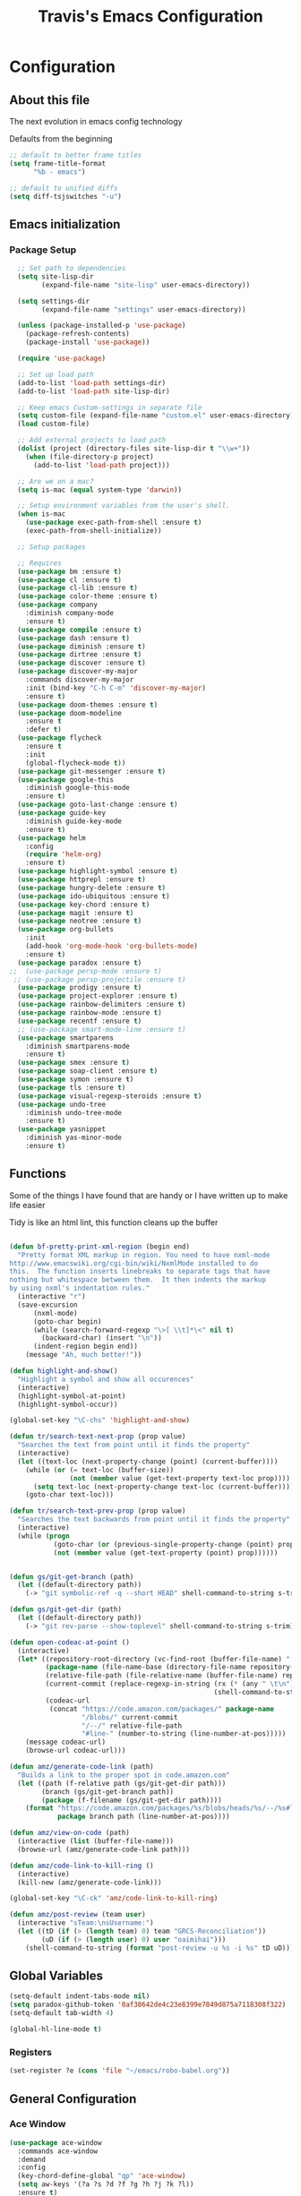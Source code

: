 #+TITLE: Travis's Emacs Configuration
#+OPTIONS: toc:4 h:4

* Configuration
** About this file
<<babel-init>>

The next evolution in emacs config technology

Defaults from the beginning

#+begin_src emacs-lisp
;; default to better frame titles
(setq frame-title-format
      "%b - emacs")

;; default to unified diffs
(setq diff-tsjswitches "-u")
#+end_src

** Emacs initialization
*** Package Setup
#+BEGIN_SRC emacs-lisp
      ;; Set path to dependencies
      (setq site-lisp-dir
            (expand-file-name "site-lisp" user-emacs-directory)) 

      (setq settings-dir
            (expand-file-name "settings" user-emacs-directory))

      (unless (package-installed-p 'use-package)
        (package-refresh-contents)
        (package-install 'use-package))

      (require 'use-package)

      ;; Set up load path
      (add-to-list 'load-path settings-dir)
      (add-to-list 'load-path site-lisp-dir)

      ;; Keep emacs Custom-settings in separate file
      (setq custom-file (expand-file-name "custom.el" user-emacs-directory))
      (load custom-file)

      ;; Add external projects to load path
      (dolist (project (directory-files site-lisp-dir t "\\w+"))
        (when (file-directory-p project)
          (add-to-list 'load-path project)))

      ;; Are we on a mac?
      (setq is-mac (equal system-type 'darwin))

      ;; Setup environment variables from the user's shell.
      (when is-mac
        (use-package exec-path-from-shell :ensure t)
        (exec-path-from-shell-initialize))

      ;; Setup packages

      ;; Requires
      (use-package bm :ensure t)
      (use-package cl :ensure t)
      (use-package cl-lib :ensure t)
      (use-package color-theme :ensure t)
      (use-package company
        :diminish company-mode
        :ensure t)
      (use-package compile :ensure t)
      (use-package dash :ensure t)
      (use-package diminish :ensure t)
      (use-package dirtree :ensure t)
      (use-package discover :ensure t)
      (use-package discover-my-major
        :commands discover-my-major
        :init (bind-key "C-h C-m" 'discover-my-major)
        :ensure t)
      (use-package doom-themes :ensure t)
      (use-package doom-modeline
        :ensure t
        :defer t)
      (use-package flycheck 
        :ensure t
        :init
        (global-flycheck-mode t))
      (use-package git-messenger :ensure t)
      (use-package google-this
        :diminish google-this-mode
        :ensure t)
      (use-package goto-last-change :ensure t)
      (use-package guide-key
        :diminish guide-key-mode
        :ensure t)
      (use-package helm
        :config
        (require 'helm-org)
        :ensure t)
      (use-package highlight-symbol :ensure t)
      (use-package httprepl :ensure t)
      (use-package hungry-delete :ensure t)
      (use-package ido-ubiquitous :ensure t)
      (use-package key-chord :ensure t)
      (use-package magit :ensure t)
      (use-package neotree :ensure t)
      (use-package org-bullets
        :init
        (add-hook 'org-mode-hook 'org-bullets-mode)
        :ensure t)
      (use-package paradox :ensure t)
    ;;  (use-package persp-mode :ensure t)
     ;; (use-package persp-projectile :ensure t)
      (use-package prodigy :ensure t)
      (use-package project-explorer :ensure t)
      (use-package rainbow-delimiters :ensure t)
      (use-package rainbow-mode :ensure t)
      (use-package recentf :ensure t)
      ;; (use-package smart-mode-line :ensure t)
      (use-package smartparens
        :diminish smartparens-mode
        :ensure t)
      (use-package smex :ensure t)
      (use-package soap-client :ensure t)
      (use-package symon :ensure t)
      (use-package tls :ensure t)
      (use-package visual-regexp-steroids :ensure t)
      (use-package undo-tree
        :diminish undo-tree-mode
        :ensure t)
      (use-package yasnippet
        :diminish yas-minor-mode
        :ensure t)
#+end_src
** Functions
    Some of the things I have found that are handy or I have written up to make life easier

    Tidy is like an html lint, this function cleans up the buffer
#+BEGIN_SRC emacs-lisp

  (defun bf-pretty-print-xml-region (begin end)
    "Pretty format XML markup in region. You need to have nxml-mode
  http://www.emacswiki.org/cgi-bin/wiki/NxmlMode installed to do
  this.  The function inserts linebreaks to separate tags that have
  nothing but whitespace between them.  It then indents the markup
  by using nxml's indentation rules."
    (interactive "r")
    (save-excursion
        (nxml-mode)
        (goto-char begin)
        (while (search-forward-regexp "\>[ \\t]*\<" nil t) 
          (backward-char) (insert "\n"))
        (indent-region begin end))
      (message "Ah, much better!"))

  (defun highlight-and-show()
    "Highlight a symbol and show all occurences"
    (interactive)
    (highlight-symbol-at-point)
    (highlight-symbol-occur))

  (global-set-key "\C-chs" 'highlight-and-show)

  (defun tr/search-text-next-prop (prop value)
    "Searches the text from point until it finds the property"
    (interactive)
    (let ((text-loc (next-property-change (point) (current-buffer))))
      (while (or (= text-loc (buffer-size))
                 (not (member value (get-text-property text-loc prop))))
        (setq text-loc (next-property-change text-loc (current-buffer))))
      (goto-char text-loc)))

  (defun tr/search-text-prev-prop (prop value)
    "Searches the text backwards from point until it finds the property"
    (interactive)
    (while (progn
             (goto-char (or (previous-single-property-change (point) prop (current-buffer)) (point)))
             (not (member value (get-text-property (point) prop))))))


  (defun gs/git-get-branch (path)
    (let ((default-directory path))
      (-> "git symbolic-ref -q --short HEAD" shell-command-to-string s-trim)))

  (defun gs/git-get-dir (path)
    (let ((default-directory path))
      (-> "git rev-parse --show-toplevel" shell-command-to-string s-trim)))

  (defun open-codeac-at-point ()
    (interactive)
    (let* ((repository-root-directory (vc-find-root (buffer-file-name) ".git"))
           (package-name (file-name-base (directory-file-name repository-root-directory)))
           (relative-file-path (file-relative-name (buffer-file-name) repository-root-directory))
           (current-commit (replace-regexp-in-string (rx (* (any " \t\n"))) ""
                                                     (shell-command-to-string "git rev-parse --short HEAD")))
           (codeac-url
            (concat "https://code.amazon.com/packages/" package-name
                    "/blobs/" current-commit
                    "/--/" relative-file-path
                    "#line-" (number-to-string (line-number-at-pos)))))
      (message codeac-url)
      (browse-url codeac-url)))

  (defun amz/generate-code-link (path)
    "Builds a link to the proper spot in code.amazon.com"
    (let ((path (f-relative path (gs/git-get-dir path)))
          (branch (gs/git-get-branch path))
          (package (f-filename (gs/git-get-dir path))))
      (format "https://code.amazon.com/packages/%s/blobs/heads/%s/--/%s#line-%d"
              package branch path (line-number-at-pos))))

  (defun amz/view-on-code (path)
    (interactive (list (buffer-file-name)))
    (browse-url (amz/generate-code-link path)))

  (defun amz/code-link-to-kill-ring ()
    (interactive)
    (kill-new (amz/generate-code-link)))

  (global-set-key "\C-ck" 'amz/code-link-to-kill-ring)

  (defun amz/post-review (team user)
    (interactive "sTeam:\nsUsername:")
    (let ((tD (if (> (length team) 0) team "GRCS-Reconciliation"))
          (uD (if (> (length user) 0) user "oaimihai")))
      (shell-command-to-string (format "post-review -u %s -i %s" tD uD))))
    
#+END_SRC  
** Global Variables
   #+BEGIN_SRC emacs-lisp
     (setq-default indent-tabs-mode nil)
     (setq paradox-github-token '0af38642de4c23e8399e7849d875a7118308f322)
     (setq-default tab-width 4)

     (global-hl-line-mode t)
   #+END_SRC
*** Registers
    #+BEGIN_SRC emacs-lisp
      (set-register ?e (cons 'file "~/emacs/robo-babel.org"))
    #+END_SRC
** General Configuration
*** Ace Window
#+BEGIN_SRC emacs-lisp
  (use-package ace-window
    :commands ace-window
    :demand
    :config
    (key-chord-define-global "qp" 'ace-window)
    (setq aw-keys '(?a ?s ?d ?f ?g ?h ?j ?k ?l))
    :ensure t)

  (defun tr/swap-windows ()
    "Pick a window to swap to"
    (interactive)
    (ace-swap-window)
    (aw-flip-window))



#+END_SRC
*** AG - The Silver Searcher
Be sure to install the silver searcher
#+BEGIN_SRC bash
brew install the_silver_searcher
#+END_SRC

Now ensure the package is installed
#+BEGIN_SRC emacs-lisp
  (use-package ag
    :ensure t)
#+END_SRC
*** Auto Fill Mode

#+begin_src emacs-lisp
(setq-default fill-column 120)
#+end_src

*** Buffer Mangement

Function from Greg, used to quickly create new scratch buffers

#+BEGIN_SRC emacs-lisp
  (defun gs/create-new-scratch-buffer ()
    "This creates a new *scratch* buffer regardless of whether one
  exists. It then switches to it."
    (interactive)
    (let ((buf (generate-new-buffer "*scratch*")))
      (switch-to-buffer buf)
      (lisp-interaction-mode)))
  
  (global-set-key (kbd "C-c b b") 'gs/create-new-scratch-buffer)
#+END_SRC

Manage Buffers
#+BEGIN_SRC emacs-lisp
  (use-package ibuffer
    :ensure t
    :bind (("C-x C-b" . ibuffer))
    :config
    (setq ibuffer-saved-filter-groups
          (quote (("default"
                   ("dired" (mode . dired-mode))
                   ("org" (name . "^.*org$"))
                   ("web" (or (mode . web-mode) (mode . js2-mode)))
                   ("shell" (or (mode . eshell-mode) (mode . shell-mode)))
                   ("programming" (or
                                   (mode . python-mode)
                                   (mode . c++-mode)
                                   (mode . go-mode)))
                   ("emacs" (or (name . "^\\*scratch\\*$") (name . "^\\*Messages\\*$")))))))
    (setq ibuffer-expert 1))
#+END_SRC

*** Clojure Refactor
**** Commands
Combine with the prefix, C-c C-f
This is it so far:

ad: add declaration for current top-level form
ai: add import to namespace declaration, then jump back
ar: add require to namespace declaration, then jump back (see optional setup)
au: add "use" (ie require refer all) to namespace declaration, then jump back
cc: cycle surrounding collection type
ci: cycle between if and if-not
cp: cycle privacy of defns and defs
dk: destructure keys
el: expand let
il: introduce let
mf: move one or more forms to another namespace, :refer any functions
ml: move to let
pc: run project cleaner functions on the whole project
pf: promote function literal or fn, or fn to defn
rf: rename file, update ns-declaration, and then query-replace new ns in project.
rl: remove-let, inline all variables and remove the let form
rr: remove unused requires
ru: replace all :use in namespace with :refer :all
sn: sort :use, :require and :import in the ns form
sp: Sort all dependency vectors in project.clj
sr: stop referring (removes :refer [] from current require, fixing references)
tf: wrap in thread-first (->) and fully thread
th: thread another expression
tl: wrap in thread-last (->>) and fully thread
ua: fully unwind a threaded expression
uw: unwind a threaded expression
Using refactor-nrepl, you also get:

am: add a missing libspec
ap: add a dependency to your project
cn: Perform various cleanups on the ns form
ef: Extract function
fu: Find usages
hd: Hotload dependency
rd: Remove (debug) function invocations
rs: Rename symbol

#+begin_src emacs-lisp
;; CLJ Refactor
(add-hook 'clojure-mode-hook
	  (lambda()
	    (clj-refactor-mode 1)
	    (paredit-mode 1)
	    (cljr-add-keybindings-with-prefix "C-c C-f")
	    ))
#+end_src

*** Company

#+begin_src emacs-lisp
  (global-company-mode t)
  (setq company-dabbrev-downcase nil)
  (setq company-idle-delay 0)
  (setq company-show-numbers t)
  (setq company-minimum-prefix-length 3)
  (setq company-require-match nil)

#+end_src
    
*** Emphasise-Buffer

First attempt at my own hand written customization, not just copied. Needs some work.

#+begin_src emacs-lisp
(fset 'emphasize-buffer
   "\C-u32\C-x}")
(global-set-key [f5] 'emphasize-buffer)
#+end_src

*** File backup

#+begin_src emacs-lisp
;; Backup file settigs
(setq
 backup-directory-alist '(("." . "~/.saves"))
 delete-old-versions -1
 version-control t
 vc-make-backup-files t)
#+end_src

(add-to-list 'sml/replacer-regexp-list '("^~/development/" ":DEV:") t)

*** Google this

#+begin_src emacs-lisp
(google-this-mode 1)
#+end_src

*** Guide-Key

Popup for key shortcuts

#+begin_src emacs-lisp
  (use-package guide-key
    :init
    (setq guide-key/guide-key-sequence '("C-x r" "C-x 4" "C-c"))
    (guide-key-mode 1)
    (setq guide-key/recursive-key-sequence-flag t)
    (setq guide-key/popup-window-position 'bottom))
#+end_src

*** Golang
Instructions for setting up emacs for golang are here: http://dominik.honnef.co/posts/2013/03/writing_go_in_emacs/

#+BEGIN_SRC emacs-lisp
  (use-package go-mode
    :init
    (add-hook 'go-mode-hook 'auto-complete-for-go)
    :ensure t)
#+END_SRC

Setup for flymake and flycheck: https://github.com/dougm/goflymake

#+BEGIN_SRC emacs-lisp
  (add-to-list 'load-path "~/gocode/src/github.com/dougm/goflymake")
  (require 'go-flymake)

  (add-to-list 'load-path "~/gocode/src/github.com/dougm/goflymake")
  (require 'go-flycheck)
#+END_SRC

Setup Go Autocomplete
#+BEGIN_SRC emacs-lisp
  (add-to-list 'load-path "~/gocode/src/github.com/nsf/gocode")
  (require 'go-autocomplete)
  (ac-config-default)
#+END_SRC

Go Eldoc
#+BEGIN_SRC emacs-lisp
  (use-package go-eldoc
    :init
    (go-eldoc-setup)
    :ensure t)
#+END_SRC

Format on save

#+BEGIN_SRC emacs-lisp
  (defun my-go-mode-hook()

    (setq gofmt-command "goimports")
    (add-hook 'before-save-hook 'gofmt-before-save)
    (if (not (string-match "go" compile-command))
        (set (make-local-variable 'compile-command)
             "go build -v && go test -v && go vet"))
    (local-set-key (kbd "M-.") 'godef-jump)
    (local-set-key (kbd "M-*") 'pop-tag-mark))

  (add-hook 'go-mode-hook 'my-go-mode-hook)

#+END_SRC
*** History

#+begin_src emacs-lisp
(setq savehist-file "~/.emacs.d/savehist")
(savehist-mode 1)
(setq history-length t)
(setq history-delete-duplicates t)
(setq savehist-save-minibuffer-history 1)
(setq savehist-additional-variables
'(kill-ring
  search-ring
  regexp-search-ring))
#+end_src
    
*** Hungry delete

#+begin_src emacs-lisp
(global-hungry-delete-mode)
#+end_src

*** IDO mode - completion in many places
#+begin_src emacs-lisp
  ;;(ido-mode 1)
  ;;(ido-ubiquitous-mode 1)
  ;;(setq ido-enable-flex-matching t)
  ;;(setq ido-everywhere t)

#+end_src

If you use imenu to look at the functions in a file, this will give you ido mode in that

#+begin_src emacs-lisp
  (defun ido-goto-symbol (&optional symbol-list)
        "Refresh imenu and jump to a place in the buffer using Ido."
        (interactive)
        (unless (featurep 'imenu)
          (use-package imenu :ensure t))
        (cond
         ((not symbol-list)
          (let ((ido-mode ido-mode)
                (ido-enable-flex-matching
                 (if (boundp 'ido-enable-flex-matching)
                     ido-enable-flex-matching t))
                name-and-pos symbol-names position)
            (unless ido-mode
              (ido-mode 1)
              (setq ido-enable-flex-matching t))
            (while (progn
                     (imenu--cleanup)
                     (setq imenu--index-alist nil)
                     (ido-goto-symbol (imenu--make-index-alist))
                     (setq selected-symbol
                           (ido-completing-read "Symbol? " symbol-names))
                     (string= (car imenu--rescan-item) selected-symbol)))
            (unless (and (boundp 'mark-active) mark-active)
              (push-mark nil t nil))
            (setq position (cdr (assoc selected-symbol name-and-pos)))
            (cond
             ((overlayp position)
              (goto-char (overlay-start position)))
             (t
              (goto-char position)))))
         ((listp symbol-list)
          (dolist (symbol symbol-list)
            (let (name position)
              (cond
               ((and (listp symbol) (imenu--subalist-p symbol))
                (ido-goto-symbol symbol))
               ((listp symbol)
                (setq name (car symbol))
                (setq position (cdr symbol)))
               ((stringp symbol)
                (setq name symbol)
                (setq position
                      (get-text-property 1 'org-imenu-marker symbol))))
              (unless (or (null position) (null name)
                          (string= (car imenu--rescan-item) name))
                (add-to-list 'symbol-names name)
                (add-to-list 'name-and-pos (cons name position))))))))
  
  
  (global-set-key (kbd "C-c g s") 'ido-goto-symbol)
#+end_src 

*** Swiper
#+BEGIN_SRC emacs-lisp
  (use-package counsel
    :ensure t)

  (use-package swiper
    :ensure try
    :bind (("C-s" . swiper)
           ("C-r" . swiper)
           ("C-c C-r" . swiper)
           ("M-x" . counsel-M-x)
           ("C-x C-f" . counsel-find-file))
    :config
    (progn
      (ivy-mode 1)
      (setq ivy-use-virtual-buffers t)
      (setq ivy-display-style 'fancy)))
#+END_SRC
*** Avy
#+BEGIN_SRC emacs-lisp
  (use-package avy
    :ensure t
    :config
    (avy-setup-default))
#+END_SRC
*** Key Bindings
**** Global
#+BEGIN_SRC emacs-lisp
  (global-set-key [f8] 'neotree-toggle)
  (global-set-key (kbd "M-x") 'smex)
  (global-set-key (kbd "M-X") 'smex-major-mode-commands)
  (global-set-key "\C-cl" 'org-store-link)
  (global-set-key "\C-cc" 'org-capture)
  (global-set-key "\C-ca" 'org-agenda)
  (global-set-key "\C-cml" 'magit-file-log)
  (define-key global-map (kbd "RET") 'newline-and-indent)

#+END_SRC
**** Endless toggle and launcher

Found these great global key bindings at endlessparentheses.com
Mnemonic example, "Emacs toggle column", C-x t c

#+begin_src emacs-lisp
  ;; Global keys
  (define-prefix-command 'endless/toggle-map)
  (define-key ctl-x-map "t" 'endless/toggle-map)
  
  (define-key endless/toggle-map "c" #'column-number-mode)
  (define-key endless/toggle-map "d" #'toggle-debug-on-error)
  (define-key endless/toggle-map "e" #'toggle-debug-on-error)
  (define-key endless/toggle-map "f" #'auto-fill-mode)
  (define-key endless/toggle-map "l" #'toggle-truncate-lines)
  (define-key endless/toggle-map "q" #'toggle-debug-on-quit)
  (define-key endless/toggle-map "t" #'endless/toggle-theme)

  ;;; Generalized version of `read-only-mode'.
  (define-key endless/toggle-map "r" #'dired-toggle-read-only)
  (autoload 'dired-toggle-read-only "dired" nil t)
  (define-key endless/toggle-map "w" #'whitespace-mode)
  
  ;; More from endless, say "Emacs launch calc", C-x l c
  (define-prefix-command 'launcher-map)
  ;; C-x l is `count-lines-page' by default. If you
  ;; use that, you can try s-l or <C-return>.
  (define-key ctl-x-map "l" 'launcher-map)
  (global-set-key (kbd "s-l") 'launcher-map)
  (define-key launcher-map "c" #'calc)
  (define-key launcher-map "d" #'ediff-buffers)
  (define-key launcher-map "f" #'find-dired)
  (define-key launcher-map "g" #'lgrep)
  (define-key launcher-map "G" #'rgrep)
  (define-key launcher-map "h" #'man) ; Help
  (define-key launcher-map "n" #'nethack)
  (define-key launcher-map "l" #'paradox-list-packages)
  (define-key launcher-map "s" #'eshell)
  (define-key launcher-map "t" #'proced) ; top
  (define-key launcher-map "C" #'tr/open-code-amazon-com)
  
  (defmacro run (exec)
    "Return a function that runs the executable EXEC."
    (let ((func-name (intern (concat "endless/run-" exec))))
      `(progn
         (defun ,func-name ()
           ,(format "Run the %s executable." exec)
           (interactive)
           (start-process "" nil ,exec))
         ',func-name)))
  
  (defmacro browse (url)
    "Return a function that calls `browse-url' on URL."
    (let ((func-name (intern (concat "endless/browse-" url))))
      `(progn
         (defun ,func-name ()
           ,(format "Browse to the url %s." url)
           (interactive)
           (browse-url ,url))
         ',func-name)))
  
  (define-key launcher-map "r" (browse "http://www.reddit.com/r/emacs/"))
  (define-key launcher-map "w" (browse "http://www.emacswiki.org/"))
  (define-key launcher-map "?" (browse "http://emacs.stackexchange.com/"))
  (define-key launcher-map "a" (browse "http://www.penny-arcade.com/"))
  (define-key launcher-map "x" (browse "http://www.xkcd.com/"))
  (define-key launcher-map "m" (browse "http://www.gizmag.com/"))
  (define-key launcher-map "g" (browse "http://www.gmail.com/"))
#+end_src

**** Magit
#+BEGIN_SRC emacs-lisp
  (defun my-magit-keys ()
    "Keys for my special functions"
    (local-set-key (kbd "C-c r") 'amz/post-review))

  (add-hook 'magit-mode-hook 'my-magit-keys)
#+END_SRC
*** Mode line format

I use smart mode line, mostly for ease of use, someday ill customize

#+begin_src emacs-lisp
  ;; Smart mode line
  ;;(sml/setup)
  ;;(sml/apply-theme 'dark)
  (doom-modeline-init)
#+end_src

*** Narrow-or-widen

#+begin_src emacs-lisp
(defun narrow-or-widen-dwim (p)
  "If the buffer is narrowed, it widens. Otherwise, it narrows intelligently.
Intelligently means: region, org-src-block, org-subtree, or defun,
whichever applies first.
Narrowing to org-src-block actually calls `org-edit-src-code'.

With prefix P, don't widen, just narrow even if buffer is already
narrowed."
  (interactive "P")
  (declare (interactive-only))
  (cond ((and (buffer-narrowed-p) (not p)) (widen))
        ((region-active-p)
         (narrow-to-region (region-beginning) (region-end)))
        ((derived-mode-p 'org-mode)
         ;; `org-edit-src-code' is not a real narrowing command.
         ;; Remove this first conditional if you don't want it.
         (cond ((ignore-errors (org-edit-src-code))
                (delete-other-windows))
               ((org-at-block-p)
                (org-narrow-to-block))
               (t (org-narrow-to-subtree))))
        (t (narrow-to-defun))))

(define-key endless/toggle-map "n" #'narrow-or-widen-dwim)
;; This line actually replaces Emacs' entire narrowing keymap, that's
;; how much I like this command. Only copy it if that's what you want.
(define-key ctl-x-map "n" #'narrow-or-widen-dwim)
#+end_src

*** Org

#+begin_src emacs-lisp
  (load-library "find-lisp")
  (setq org-agenda-files (find-lisp-find-files "~/org" "\.org$"))
  (setq org-default-notes-file "~/org/refile.org")
  (setq org-tags-column -100)
  (setq org-src-fontify-natively t)

  (setq org-capture-templates
      '(("t" "Todo" entry (file+headline "~/org/agenda.org" "Tasks")
         "* TODO %? %^G\n")
        ("n" "Note" entry (file+headline "~/org/agenda.org" "Notes")
         "* %?\n")
        ("j" "Journal" entry (file+datetree "~/org/journal.org")
         "* %?\nEntered on %U\n %i")
        ("l" "Journal with link" entry (file+datetree "~/org/journal.org")
         "* %?\nEntered on %U\n  %i\n  %a")))

  (defun tr/org-agenda-add-status ()
    (let ((at-point (org-entry-get (point) "Status"))
          (status-map '(("Accept" . "✓")
                        ("Organizer" . "✓")
                       ("Tentative" . "⋯")
                       ("NoResponseReceived" . "⁇")
                       ("Unknown" . "⁉")
                       ("Decline" . "✕")))
          )
      (if (> (length at-point) 0)
          (cdr (assoc at-point status-map))
        " ")))

  (defun tr/org-agenda-add-location ()
    (org-entry-get (point) "Location"))

  (setq org-agenda-prefix-format
          (quote
           ((agenda . " %i%-12:c %?-12t% s%(tr/org-agenda-add-status) ")
            (timeline . "  % s")
            (todo . " %i %-12:c")
            (tags . " %i %-12:c")
            (search . " %i %-12:c"))))
   

  (setq org-todo-keywords
        '((sequence "TODO" "STARTED" "|" "DONE" "PUNT")))

  (setq org-todo-keyword-faces
        '(("TODO" . "blue") ("STARTED" . "orange")
          ("DONE" . "green") ("PUNT" . "purple")))

  (setq org-agenda-include-diary t)

  (setq org-tag-alist '(("region" . ?r) ("sprint" . ?s) ("home" . ?h) ("adhoc" . ?a) ("project" . ?p) ("catexp" . ?c)))

  (setq org-log-done 'time)

  (setq org-agenda-custom-commands
             '(("h" "Agenda and Home-related tasks"
                ((tags-todo "home")
                 ))
               ("o" "Agenda and Office-related tasks"
                ((agenda ""
                         ((org-agenda-span 1)
                          (org-agenda-toggle-time-grid)
                          (org-agenda-skip-function '(org-agenda-skip-entry-if 'regexp ":home:"))
                          ))
                 )
                )
               ("w" "Work TODO" tags-todo "+sprint|adhoc|project|catexp"
                ((org-agenda-sorting-strategy '(priority-down))))
               )
             )

  (add-hook 'org-mode-hook 'auto-fill-mode)

  (setq org-clock-into-drawer t)
  (setq org-hide-leading-stars t)
  (setq org-agenda-todo-ignore-scheduled t)

  (eval-after-load 'org
    '(define-key org-mode-map (kbd "C-c h s") 'helm-org-in-buffer-headings))


  ;;;;;;;;;;;;;;;;;;;;;;
  ;; EWS related work ;;
  ;;;;;;;;;;;;;;;;;;;;;;

  (defvar ews~launch-script "ews")

  (defvar ews~user-email "trrogers@a2z.com")

  (defvar ews~pass-file "~/.pword")

  (defun tr/action-meeting-invite (action)
    (interactive)
    (let* ((marker (org-get-at-bol 'org-marker))
           (buffer (marker-buffer marker))
           (pos (marker-position marker)))
      (with-current-buffer (current-buffer)
        (save-excursion
          (set-buffer buffer)
          (widen)
          (goto-char pos)
          (let ((id (org-entry-get (point) "ID")))
            (shell-command-to-string
             (format "%s -e %s -p %s -m %s -%s"
                     ews~launch-script
                     ews~user-email
                     ews~pass-file
                     id
                     action)))))))

  (defun tr/accept-meeting-invite ()
    (interactive)
    (tr/action-meeting-invite "a"))

  (defun tr/decline-meeting-invite ()
    (interactive)
    (tr/action-meeting-invite "d"))
    
  (eval-after-load 'org-agenda
    '(define-key org-agenda-mode-map (kbd "C-c M-a") 'tr/accept-meeting-invite)
    )
  (eval-after-load 'org-agenda
    '(define-key org-agenda-mode-map (kbd "C-c M-d") 'tr/decline-meeting-invite)
    )

#+end_src

*** Origami
This is gregs folding code, works pretty well, this is just the key chords I am using

#+begin_src emacs-lisp
;;  (key-chord-define-global "o[" 'origami-open-node-recursively)
;;  (key-chord-define-global "c]" 'origami-close-node)
;;  (key-chord-define-global "[]" 'origami-show-only-node)
#+end_src

*** Perl

#+begin_src emacs-lisp
  ;; Alias
  (defalias 'perl-mode 'cperl-mode)
  (setq cperl-invalid-face nil)

  (add-hook 'cperl-mode-hook 'flycheck-mode)

  (flycheck-define-checker perl
    "Checker for perl"
    :command ("/apollo/bin/env" "-e" "rtip-state-processor" "perl" "-w" "-c" source)
    :error-patterns
    ((error line-start (minimal-match (message))
            " at " (file-name) " line " line
            (or "." (and ", " (zero-or-more not-newline))) line-end))
    :modes (perl-mode cperl-mode)
    :next-checkers (perl-perlcritic))

  (custom-set-variables
       '(cperl-indent-parens-as-block t)
       '(cperl-indent-level 4))
  
  (add-to-list 'auto-mode-alist '("\\.t\\'" . cperl-mode))
#+end_src
    
*** Prodigy
#+BEGIN_SRC emacs-lisp
  (prodigy-define-service
    :name "EWS"
    :command "ews"
    :args '("-daemon" "-e trrogers@a2z.com" "-p /home/local/ANT/trrogers/.pword" "-f /home/local/ANT/trrogers/org/calendar.org")
    :tags '(work))

  (prodigy-define-service
    :name "Ninja Sync"
    :command "ninja-dev-sync"
    :tags '(work))
#+END_SRC
*** Projectile

#+BEGIN_SRC emacs-lisp
  (use-package projectile
    :bind (("C-c p" . projectile-switch-project)
           ("C-c f" . projectile-find-file-dwim-other-window))
    :diminish projectile-mode
    :ensure t
    :config
    (projectile-global-mode)
    (setq projectile-completion-system 'ivy))

  (use-package counsel-projectile
    :ensure t)

  (setq projectile-file-exists-remote-cache-expire nil)
#+END_SRC

This bit creates a view of all projects which also shells out to git to get some useful info about the project as far
as the repo is concerned

#+BEGIN_SRC emacs-lisp
  (define-derived-mode git-projectiles-mode special-mode "Projectiles")

  (define-key git-projectiles-mode-map (kbd "RET") 'tr-projectiles/open-in-magit)
  (define-key git-projectiles-mode-map (kbd "n") 'tr-projectiles/search-next)
  (define-key git-projectiles-mode-map (kbd "p") 'tr-projectiles/search-prev)
  (define-key git-projectiles-mode-map (kbd "f") 'tr-projectiles/find-file-at-point)
  (define-key git-projectiles-mode-map (kbd "k") 'tr-projectiles/remove-project-at-point)
  (define-key git-projectiles-mode-map (kbd "g") 'tr-projectiles/list-projects)
  (define-key git-projectiles-mode-map (kbd "r") 'tr-projectiles/code-review)

  (defface projectiles-header
    '((((class color) (background light))
        :foreground "black"
        :background "white"
        :weight bold
        :underline t)
       (((class color) (background dark))
        :foreground "azure"
        :background "SteelBlue4"
        :weight bold
        ))
      "Highlights the project header")

  (defface projectiles-body
    '((((class color) (background light))
       :foreground "black"
       :background "white")
      (((class color) (background dark))
       :foreground "DodgerBlue4"
       :background "LightSteelBlue2"
       ))
    "Highlights the body of the project")

  (defface local-changes
    '((((class color) (background dark))
       :background "IndianRed4"))
    "Highlights projects with work not checked in")

  (defface local-changes-body
    '((((class color) (background dark))
       :background "RosyBrown1"
       :foreground "IndianRed4"))
    "Highlights projects with work not checked in")

  (defun tr-projectiles/get-project-dir-at-point ()
    "returns the project directory at point, minus all font faces"
    (buffer-substring-no-properties (line-beginning-position) (line-end-position)))

  (defun tr-projectiles/get-text-faces (text face)
    (let ((default-directory text)
          (status (shell-command-to-string "git status --porcelain")))
      (cond ((string-match "fatal" status) '())
            ((> (length status) 0) face)
            (t '()))))

  (defun tr-projectiles/present-title (title)
    (concat "\n" (propertize (concat title "\n")
                             'face
                             `(,(tr-projectiles/get-text-faces title 'local-changes) projectiles-header))))

  (defun tr-projectiles/present-body (project body)
    (propertize body 'face `(,(tr-projectiles/get-text-faces project 'local-changes-body) projectiles-body)))


  (defun tr-projectiles/list-projects ()
    "Loops through all known projects from projectile and applies git-tldr to them"
    (interactive)
    (let ((bufname (get-buffer-create "*Projectiles*"))
          (cleaned (projectile-cleanup-known-projects))
          )
      (with-current-buffer bufname
        (let ((inhibit-read-only t))
          (erase-buffer)
          (mapc
           (lambda (project)
             (let ((default-directory project))
               (insert (tr-projectiles/present-title project))
               (insert (tr-projectiles/present-body project (shell-command-to-string "git tldr")))))
           (projectile-relevant-known-projects))
          (git-projectiles-mode)
          (pop-to-buffer bufname)))))

  (global-set-key "\C-ct" 'tr-projectiles/list-projects)

  (defun tr-projectiles/search-next ()
    "Hunts for the next header"
    (interactive)
    (tr/search-text-next-prop 'face 'projectiles-header))

  (defun tr-projectiles/search-prev ()
    "Hunts for the prev header"
    (interactive)
    (tr/search-text-prev-prop 'face 'projectiles-header))

  (defun tr-projectiles/open-in-magit ()
    "Opens the current line in magit"
    (interactive)
    (magit-status (tr-projectiles/get-project-dir-at-point)))

  (defun tr-projectiles/find-file-with-project (project-dir)
    "Opens a mini buffer with the files from the project"
    (interactive)
    (let ((default-directory project-dir))
      (projectile-find-file)))

  (defun tr-projectiles/find-file-at-point ()
    "Opens a mini buffer with the files in the project at point"
    (interactive)
    (tr-projectiles/find-file-with-project
     (tr-projectiles/get-project-dir-at-point)))

  ; needs to refresh the buffer once the removal is complete
  (defun tr-projectiles/remove-project (project-dir)
    "Removes the specified project from the list of known projects"
    (interactive)
    (let ((default-directory project-dir))
      (projectile-remove-current-project-from-known-projects)))

  (defun tr-projectiles/remove-project-at-point ()
    "Removes the project from the list of known"
    (interactive)
    (tr-projectiles/remove-project
     (tr-projectiles/get-project-dir-at-point))
    (tr-projectiles/list-projects))

  (defun tr-projectiles/code-review (team user)
    "Starts a code review at the specified project"
    (interactive "sTeam:\nsUser:")
    (let ((default-directory (tr-projectiles/get-project-dir-at-point)))
      (amz/post-review team user)))
#+END_SRC
*** Dump Jump
#+BEGIN_SRC emacs-lisp
  (use-package dumb-jump
    :bind (("M-g o" . dumb-jump-go-other-window)
           ("M-g j" . dumb-jump-go)
           ("M-g x" . dumb-jump-go-prefer-external)
           ("M-g z" . dumb-jump-go-prefer-external-other-window))
    :config (setq dumb-jump-selector 'ivy)
    :ensure t
    :init
    (dumb-jump-mode))
#+END_SRC
*** Rainbow Delimiters

#+BEGIN_SRC emacs-lisp
  (add-hook 'clojure-mode-hook 'rainbow-delimiters-mode)
#+END_SRC

*** RecentF

Find a file from a list of your most recent files. Very handy because i look at the same files over and over and over
again all the time.

#+BEGIN_SRC emacs-lisp
  ;; get rid of `find-file-read-only' and replace it with something
  ;; more useful.
  (global-set-key (kbd "C-x C-r") 'ido-recentf-open)
  
  ;; enable recent files mode.
  (recentf-mode t)
  
  ; 50 files ought to be enough.
  (setq recentf-max-saved-items 50)
  
  (defun ido-recentf-open ()
    "Use `ido-completing-read' to \\[find-file] a recent file"
    (interactive)
    (if (find-file (ido-completing-read "Find recent file: " recentf-list))
        (message "Opening file...")
      (message "Aborting")))
  
#+END_SRC

*** Sane Defaults
#+BEGIN_SRC emacs-lisp
(setq truncate-lines t)
(fset 'yes-or-no-p 'y-or-n-p)
#+END_SRC
*** Theme 

#+begin_src emacs-lisp
  ;;(load-file "~/.emacs.d/themes/almost-monokai.el")
  ;;  (color-theme-initialize)
  (setq doom-themes-enable-bold t
        doom-themes-ebable-italic t)

  (load-theme 'doom-tomorrow-night t)
  (doom-themes-neotree-config)
  (doom-themes-visual-bell-config)
#+end_src

*** Undo Tree mode - visualize your undos and branches

Use =C-x u= (=undo-tree-visualize=) to visually walk through the changes you've made, undo back to a certain pointing

#+begin_src emacs-lisp
  (use-package undo-tree
    :init
    (progn
      (global-undo-tree-mode)
      (setq undo-tree-visualizer-timestamps t)
      (setq undo-tree-visualizer-diff t)))
#+end_src

*** Visual Bookmarks

[[https://github.com/joodland/bm][Github page]]

#+begin_src emacs-lisp
  (setq bm-highlight-style 'bm-highlight-only-fringe)
  
  (global-set-key "\C-cbt" 'bm-toggle)
  (global-set-key "\C-cbn" 'bm-next)
  (global-set-key "\C-cbp" 'bm-previous)
  (global-set-key "\C-cba" 'bm-show-all)
#+end_src

*** Windmove

#+begin_src emacs-lisp
(when (fboundp 'windmove-default-keybindings)
  (windmove-default-keybindings))
#+end_src

*** Window configuration

#+begin_src emacs-lisp
  ;; Modes
  (tooltip-mode -1)
  (menu-bar-mode -1)
  (tool-bar-mode -1)
  (scroll-bar-mode -1)
  
  (setq inhibit-startup-message t
        inhibit-startup-echo-area-message t)
#+end_src

*** Winner mode - undo and redo window configuration

#+begin_src emacs-lisp
(winner-mode 1)
#+end_src

*** Yasnippet
#+BEGIN_SRC emacs-lisp
  (yas-global-mode 1)
  
#+END_SRC
** Navigation
*** Pop to mark

Hande way of getting back to previous places

#+begin_src emacs-lisp
(bind-key "C-x p" 'pop-to-mark-command)
(setq set-mark-command-repeat-pop t)
#+end_src

*** Better window splitting

Copied from http://www.reddit.com/r/emacs/comments/25v0eo/you_emacs_tips_and_tricks/chldury

#+begin_src emacs-lisp
  (defun travis/vsplit-last-buffer (_)
    "Split the window vertically and display the previous buffer."
    (interactive "p")
    (split-window-vertically)
    (other-window 1 nil)
    (switch-to-next-buffer))
  (defun travis/hsplit-last-buffer (_)
    "Split the window horizontally and display the previous buffer."
    (interactive "p")
    (split-window-horizontally)
    (other-window 1 nil)
    (switch-to-next-buffer))
  (bind-key "C-x 2" 'travis/vsplit-last-buffer)
  (bind-key "C-x 3" 'travis/hsplit-last-buffer)
#+end_src

*** Key-chord

#+begin_src emacs-lisp
  (key-chord-mode 1)
  ;; faster shift
  ;; Ace jump
  (key-chord-define-global "aj" 'avy-goto-char)
  ;; Magit
  (key-chord-define-global "jk" 'magit-status)

  (key-chord-define-global "uu" 'undo)

      
#+end_src

*** Rotate-windows

#+BEGIN_SRC emacs-lisp
  (defun rotate-windows (arg)
    "Rotate your windows; use the prefix argument to rotate the other direction"
    (interactive "P")
    (if (not (> (count-windows) 1))
        (message "You can't rotate a single window!")
      (let* ((rotate-times (if (and (numberp arg) (not (= arg 0))) arg 1))
             (direction (if (or (< rotate-times 0) (equal arg '(4)))
                            'reverse
                          (lambda (x) x)))
             (i 0))
        (while (not (= rotate-times 0))
          (while  (< i (- (count-windows) 1))
            (let* ((w1 (elt (funcall direction (window-list)) i))
                   (w2 (elt (funcall direction (window-list)) (+ i 1)))
                   (b1 (window-buffer w1))
                   (b2 (window-buffer w2))
                   (s1 (window-start w1))
                   (s2 (window-start w2))
                   (p1 (window-point w1))
                   (p2 (window-point w2)))
              (set-window-buffer-start-and-point w1 b2 s2 p2)
              (set-window-buffer-start-and-point w2 b1 s1 p1)
              (setq i (1+ i))))

          (setq i 0
                rotate-times
                (if (< rotate-times 0) (1+ rotate-times) (1- rotate-times)))))))

  (defun window-split-toggle ()
    "Toggle between horizontal and vertical split with two windows."
    (interactive)
    (if (> (length (window-list)) 2)
        (error "Can't toggle with more than 2 windows!")
      (let ((func (if (window-full-height-p)
                      #'split-window-vertically
                    #'split-window-horizontally)))
        (delete-other-windows)
        (funcall func)
        (save-selected-window
          (other-window 1)
          (switch-to-buffer (other-buffer))))))

  (define-key ctl-x-4-map (kbd "t") 'rotate-windows)
  (define-key ctl-x-4-map (kbd "s") 'window-split-toggle)
#+END_SRC

    
    
